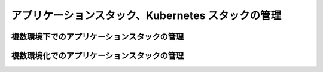===================================================
アプリケーションスタック、Kubernetes スタックの管理
===================================================

複数環境下でのアプリケーションスタックの管理
===================================================



複数環境化でのアプリケーションスタックの管理
===================================================

